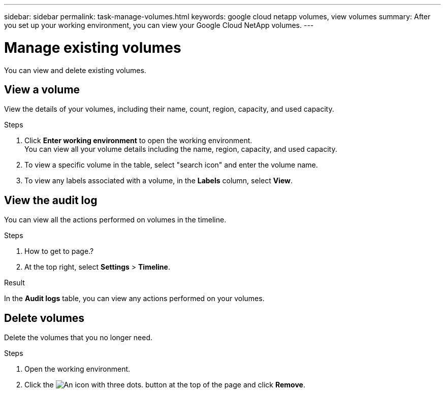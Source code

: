 ---
sidebar: sidebar
permalink: task-manage-volumes.html
keywords: google cloud netapp volumes, view volumes
summary: After you set up your working environment, you can view your Google Cloud NetApp volumes.
---

= Manage existing volumes
:hardbreaks:
:nofooter:
:icons: font
:linkattrs:
:imagesdir: ./media/

[.lead]
You can view and delete existing volumes.

== View a volume

View the details of your volumes, including their name, count, region, capacity, and used capacity.

.Steps

. Click *Enter working environment* to open the working environment.
You can view all your volume details including the name, region, capacity, and used capacity.

. To view a specific volume in the table, select "search icon" and enter the volume name.

. To view any labels associated with a volume, in the *Labels* column, select *View*.

== View the audit log

You can view all the actions performed on volumes in the timeline.

.Steps

. How to get to page.?

. At the top right, select *Settings* > *Timeline*.

.Result

In the *Audit logs* table, you can view any actions performed on your volumes.


== Delete volumes

Delete the volumes that you no longer need.

.Steps

. Open the working environment.

.  Click the image:screenshot_gallery_options.gif[An icon with three dots.] button at the top of the page and click *Remove*.
